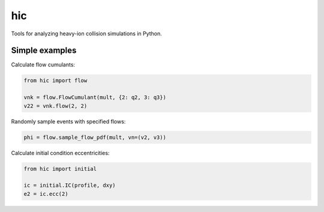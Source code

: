 ===
hic
===

Tools for analyzing heavy-ion collision simulations in Python.

.. image:: https://travis-ci.org/jbernhard/hic.svg?branch=master
  :target: https://travis-ci.org/jbernhard/hic

.. image:: https://coveralls.io/repos/jbernhard/hic/badge.png?branch=master
  :target: https://coveralls.io/r/jbernhard/hic?branch=master

Simple examples
---------------

Calculate flow cumulants:

.. code:: python

  from hic import flow

  vnk = flow.FlowCumulant(mult, {2: q2, 3: q3})
  v22 = vnk.flow(2, 2)

Randomly sample events with specified flows:

.. code:: python

  phi = flow.sample_flow_pdf(mult, vn=(v2, v3))

Calculate initial condition eccentricities:

.. code:: python

  from hic import initial

  ic = initial.IC(profile, dxy)
  e2 = ic.ecc(2)
